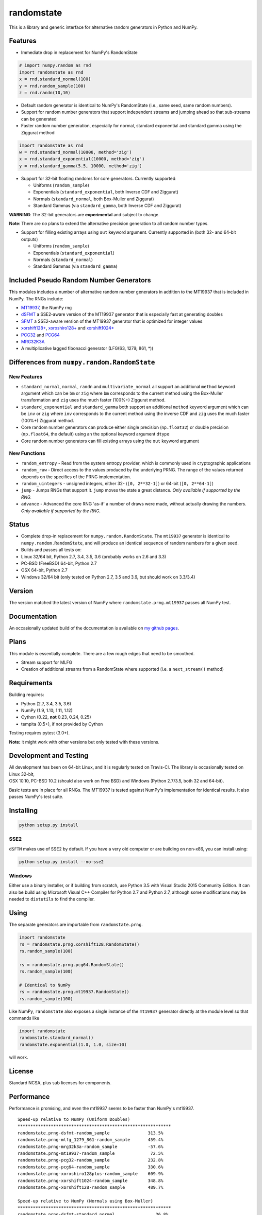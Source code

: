 randomstate
===========

|Travis Build Status| |Appveyor Build Status| |PyPI version|

This is a library and generic interface for alternative random
generators in Python and NumPy.

Features
--------

-  Immediate drop in replacement for NumPy's RandomState

.. code:: python

    # import numpy.random as rnd
    import randomstate as rnd
    x = rnd.standard_normal(100)
    y = rnd.random_sample(100)
    z = rnd.randn(10,10)

-  Default random generator is identical to NumPy's RandomState (i.e.,
   same seed, same random numbers).
-  Support for random number generators that support independent streams
   and jumping ahead so that sub-streams can be generated
-  Faster random number generation, especially for normal, standard
   exponential and standard gamma using the Ziggurat method

.. code:: python

    import randomstate as rnd
    w = rnd.standard_normal(10000, method='zig')
    x = rnd.standard_exponential(10000, method='zig')
    y = rnd.standard_gamma(5.5, 10000, method='zig')

-  Support for 32-bit floating randoms for core generators. Currently
   supported:

   -  Uniforms (``random_sample``)
   -  Exponentials (``standard_exponential``, both Inverse CDF and
      Ziggurat)
   -  Normals (``standard_normal``, both Box-Muller and Ziggurat)
   -  Standard Gammas (via ``standard_gamma``, both Inverse CDF and
      Ziggurat)

**WARNING**: The 32-bit generators are **experimental** and subject to
change.

**Note**: There are *no* plans to extend the alternative precision
generation to all random number types.

-  Support for filling existing arrays using ``out`` keyword argument.
   Currently supported in (both 32- and 64-bit outputs)

   -  Uniforms (``random_sample``)
   -  Exponentials (``standard_exponential``)
   -  Normals (``standard_normal``)
   -  Standard Gammas (via ``standard_gamma``)

Included Pseudo Random Number Generators
----------------------------------------

This modules includes a number of alternative random number generators
in addition to the MT19937 that is included in NumPy. The RNGs include:

-  `MT19937 <https://github.com/numpy/numpy/blob/master/numpy/random/mtrand/>`__,
   the NumPy rng
-  `dSFMT <http://www.math.sci.hiroshima-u.ac.jp/~m-mat/MT/SFMT/>`__ a
   SSE2-aware version of the MT19937 generator that is especially fast
   at generating doubles
-  `SFMT <http://www.math.sci.hiroshima-u.ac.jp/~m-mat/MT/SFMT/>`__ a
   SSE2-aware version of the MT19937 generator that is optimized for
   integer values
-  `xorshift128+ <http://xorshift.di.unimi.it/>`__,
   `xoroshiro128+ <http://xoroshiro.di.unimi.it/>`__ and
   `xorshift1024\* <http://xorshift.di.unimi.it/>`__
-  `PCG32 <http://www.pcg-random.org/>`__ and
   `PCG64 <http:w//www.pcg-random.org/>`__
-  `MRG32K3A <http://simul.iro.umontreal.ca/rng>`__
-  A multiplicative lagged fibonacci generator (LFG(63, 1279, 861, \*))

Differences from ``numpy.random.RandomState``
---------------------------------------------

New Features
~~~~~~~~~~~~

-  ``standard_normal``, ``normal``, ``randn`` and
   ``multivariate_normal`` all support an additional ``method`` keyword
   argument which can be ``bm`` or ``zig`` where ``bm`` corresponds to
   the current method using the Box-Muller transformation and ``zig``
   uses the much faster (100%+) Ziggurat method.
-  ``standard_exponential`` and ``standard_gamma`` both support an
   additional ``method`` keyword argument which can be ``inv`` or
   ``zig`` where ``inv`` corresponds to the current method using the
   inverse CDF and ``zig`` uses the much faster (100%+) Ziggurat method.
-  Core random number generators can produce either single precision
   (``np.float32``) or double precision (``np.float64``, the default)
   using an the optional keyword argument ``dtype``
-  Core random number generators can fill existing arrays using the
   ``out`` keyword argument

New Functions
~~~~~~~~~~~~~

-  ``random_entropy`` - Read from the system entropy provider, which is
   commonly used in cryptographic applications
-  ``random_raw`` - Direct access to the values produced by the
   underlying PRNG. The range of the values returned depends on the
   specifics of the PRNG implementation.
-  ``random_uintegers`` - unsigned integers, either 32-
   (``[0, 2**32-1]``) or 64-bit (``[0, 2**64-1]``)
-  ``jump`` - Jumps RNGs that support it. ``jump`` moves the state a
   great distance. *Only available if supported by the RNG.*
-  ``advance`` - Advanced the core RNG 'as-if' a number of draws were
   made, without actually drawing the numbers. *Only available if
   supported by the RNG.*

Status
------

-  Complete drop-in replacement for ``numpy.random.RandomState``. The
   ``mt19937`` generator is identical to ``numpy.random.RandomState``,
   and will produce an identical sequence of random numbers for a given
   seed.
-  Builds and passes all tests on:
-  Linux 32/64 bit, Python 2.7, 3.4, 3.5, 3.6 (probably works on 2.6 and
   3.3)
-  PC-BSD (FreeBSD) 64-bit, Python 2.7
-  OSX 64-bit, Python 2.7
-  Windows 32/64 bit (only tested on Python 2.7, 3.5 and 3.6, but should
   work on 3.3/3.4)

Version
-------

The version matched the latest version of NumPy where
``randomstate.prng.mt19937`` passes all NumPy test.

Documentation
-------------

An occasionally updated build of the documentation is available on `my
github pages <http://bashtage.github.io/ng-numpy-randomstate/>`__.

Plans
-----

This module is essentially complete. There are a few rough edges that
need to be smoothed.

-  Stream support for MLFG
-  Creation of additional streams from a RandomState where supported
   (i.e. a ``next_stream()`` method)

Requirements
------------

Building requires:

-  Python (2.7, 3.4, 3.5, 3.6)
-  NumPy (1.9, 1.10, 1.11, 1.12)
-  Cython (0.22, **not** 0.23, 0.24, 0.25)
-  tempita (0.5+), if not provided by Cython

Testing requires pytest (3.0+).

**Note:** it might work with other versions but only tested with these
versions.

Development and Testing
-----------------------

| All development has been on 64-bit Linux, and it is regularly tested
  on Travis-CI. The library is occasionally tested on Linux 32-bit,
| OSX 10.10, PC-BSD 10.2 (should also work on Free BSD) and Windows
  (Python 2.7/3.5, both 32 and 64-bit).

Basic tests are in place for all RNGs. The MT19937 is tested against
NumPy's implementation for identical results. It also passes NumPy's
test suite.

Installing
----------

.. code:: bash

    python setup.py install

SSE2
~~~~

``dSFTM`` makes use of SSE2 by default. If you have a very old computer
or are building on non-x86, you can install using:

.. code:: bash

    python setup.py install --no-sse2

Windows
~~~~~~~

Either use a binary installer, or if building from scratch, use Python
3.5 with Visual Studio 2015 Community Edition. It can also be build
using Microsoft Visual C++ Compiler for Python 2.7 and Python 2.7,
although some modifications may be needed to ``distutils`` to find the
compiler.

Using
-----

The separate generators are importable from ``randomstate.prng``.

.. code:: python

    import randomstate
    rs = randomstate.prng.xorshift128.RandomState()
    rs.random_sample(100)

    rs = randomstate.prng.pcg64.RandomState()
    rs.random_sample(100)

    # Identical to NumPy
    rs = randomstate.prng.mt19937.RandomState()
    rs.random_sample(100)

Like NumPy, ``randomstate`` also exposes a single instance of the
``mt19937`` generator directly at the module level so that commands like

.. code:: python

    import randomstate
    randomstate.standard_normal()
    randomstate.exponential(1.0, 1.0, size=10)

will work.

License
-------

Standard NCSA, plus sub licenses for components.

Performance
-----------

Performance is promising, and even the mt19937 seems to be faster than
NumPy's mt19937.

::

    Speed-up relative to NumPy (Uniform Doubles)
    ************************************************************
    randomstate.prng-dsfmt-random_sample               313.5%
    randomstate.prng-mlfg_1279_861-random_sample       459.4%
    randomstate.prng-mrg32k3a-random_sample            -57.6%
    randomstate.prng-mt19937-random_sample              72.5%
    randomstate.prng-pcg32-random_sample               232.8%
    randomstate.prng-pcg64-random_sample               330.6%
    randomstate.prng-xoroshiro128plus-random_sample    609.9%
    randomstate.prng-xorshift1024-random_sample        348.8%
    randomstate.prng-xorshift128-random_sample         489.7%

    Speed-up relative to NumPy (Normals using Box-Muller)
    ************************************************************
    randomstate.prng-dsfmt-standard_normal                26.8%
    randomstate.prng-mlfg_1279_861-standard_normal        30.9%
    randomstate.prng-mrg32k3a-standard_normal            -14.8%
    randomstate.prng-mt19937-standard_normal              17.7%
    randomstate.prng-pcg32-standard_normal                24.5%
    randomstate.prng-pcg64-standard_normal                26.2%
    randomstate.prng-xoroshiro128plus-standard_normal     31.4%
    randomstate.prng-xorshift1024-standard_normal         27.4%
    randomstate.prng-xorshift128-standard_normal          30.3%

    Speed-up relative to NumPy (Normals using Ziggurat)
    ************************************************************
    randomstate.prng-dsfmt-standard_normal               491.7%
    randomstate.prng-mlfg_1279_861-standard_normal       439.6%
    randomstate.prng-mrg32k3a-standard_normal            101.2%
    randomstate.prng-mt19937-standard_normal             354.4%
    randomstate.prng-pcg32-standard_normal               531.0%
    randomstate.prng-pcg64-standard_normal               517.9%
    randomstate.prng-xoroshiro128plus-standard_normal    674.0%
    randomstate.prng-xorshift1024-standard_normal        486.7%
    randomstate.prng-xorshift128-standard_normal         617.0%

.. |Travis Build Status| image:: https://travis-ci.org/bashtage/ng-numpy-randomstate.svg?branch=master
   :target: https://travis-ci.org/bashtage/ng-numpy-randomstate
.. |Appveyor Build Status| image:: https://ci.appveyor.com/api/projects/status/odc5c4ukhru5xicl/branch/master?svg=true
   :target: https://ci.appveyor.com/project/bashtage/ng-numpy-randomstate/branch/master
.. |PyPI version| image:: https://badge.fury.io/py/randomstate.svg
   :target: https://badge.fury.io/py/randomstate


